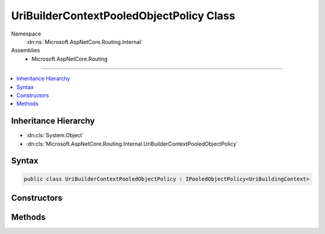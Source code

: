

UriBuilderContextPooledObjectPolicy Class
=========================================





Namespace
    :dn:ns:`Microsoft.AspNetCore.Routing.Internal`
Assemblies
    * Microsoft.AspNetCore.Routing

----

.. contents::
   :local:



Inheritance Hierarchy
---------------------


* :dn:cls:`System.Object`
* :dn:cls:`Microsoft.AspNetCore.Routing.Internal.UriBuilderContextPooledObjectPolicy`








Syntax
------

.. code-block:: csharp

    public class UriBuilderContextPooledObjectPolicy : IPooledObjectPolicy<UriBuildingContext>








.. dn:class:: Microsoft.AspNetCore.Routing.Internal.UriBuilderContextPooledObjectPolicy
    :hidden:

.. dn:class:: Microsoft.AspNetCore.Routing.Internal.UriBuilderContextPooledObjectPolicy

Constructors
------------

.. dn:class:: Microsoft.AspNetCore.Routing.Internal.UriBuilderContextPooledObjectPolicy
    :noindex:
    :hidden:

    
    .. dn:constructor:: Microsoft.AspNetCore.Routing.Internal.UriBuilderContextPooledObjectPolicy.UriBuilderContextPooledObjectPolicy(System.Text.Encodings.Web.UrlEncoder)
    
        
    
        
        :type encoder: System.Text.Encodings.Web.UrlEncoder
    
        
        .. code-block:: csharp
    
            public UriBuilderContextPooledObjectPolicy(UrlEncoder encoder)
    

Methods
-------

.. dn:class:: Microsoft.AspNetCore.Routing.Internal.UriBuilderContextPooledObjectPolicy
    :noindex:
    :hidden:

    
    .. dn:method:: Microsoft.AspNetCore.Routing.Internal.UriBuilderContextPooledObjectPolicy.Create()
    
        
        :rtype: Microsoft.AspNetCore.Routing.Internal.UriBuildingContext
    
        
        .. code-block:: csharp
    
            public UriBuildingContext Create()
    
    .. dn:method:: Microsoft.AspNetCore.Routing.Internal.UriBuilderContextPooledObjectPolicy.Return(Microsoft.AspNetCore.Routing.Internal.UriBuildingContext)
    
        
    
        
        :type obj: Microsoft.AspNetCore.Routing.Internal.UriBuildingContext
        :rtype: System.Boolean
    
        
        .. code-block:: csharp
    
            public bool Return(UriBuildingContext obj)
    

